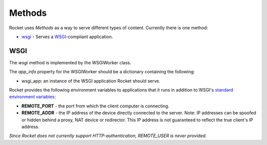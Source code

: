 =======
Methods
=======

Rocket uses *Methods* as a way to serve different types of content.  Currently there is one method:

* `wsgi`_ - Serves a `WSGI <http://www.python.org/dev/peps/pep-0333/>`_-compliant application.

.. _wsgiworker:

WSGI
====

The *wsgi* method is implemented by the WSGIWorker class.

.. _WSGIWorker_app_info:

The *app_info* property for the WSGIWorker should be a dictionary containing the following:

* wsgi_app: an instance of the WSGI application Rocket should serve.

.. _WSGIWorker_environment_variables:

Rocket provides the following environment variables to applications that it runs in addition to WSGI's `standard environment variables <http://www.python.org/dev/peps/pep-0333/#environ-variables>`_:

* **REMOTE_PORT** - the port from which the client computer is connecting.

* **REMOTE_ADDR** - the IP address of the device directly connected to the server.  Note: IP addresses can be spoofed or hidden behind a proxy, NAT device or redirector.  This IP address is not guaranteed to reflect the true client's IP address.

*Since Rocket does not currently support HTTP-authentication, REMOTE_USER is never provided.*

.. _Worker: design.html#worker
.. _app_info: usage.html#app-info
